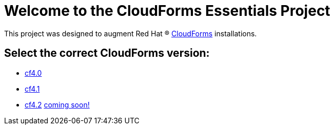 ////
 README.adoc
-------------------------------------------------------------------------------
   Copyright 2017 Kevin Morey <kevin@redhat.com>

   Licensed under the Apache License, Version 2.0 (the "License");
   you may not use this file except in compliance with the License.
   You may obtain a copy of the License at

       http://www.apache.org/licenses/LICENSE-2.0

   Unless required by applicable law or agreed to in writing, software
   distributed under the License is distributed on an "AS IS" BASIS,
   WITHOUT WARRANTIES OR CONDITIONS OF ANY KIND, either express or implied.
   See the License for the specific language governing permissions and
   limitations under the License.
-------------------------------------------------------------------------------
////

= Welcome to the CloudForms Essentials Project

This project was designed to augment Red Hat (R) https://www.redhat.com/en/technologies/cloud-computing/cloudforms[CloudForms]
installations.

== Select the correct CloudForms version: 
* link:https://github.com/ramrexx/CloudForms_Essentials/tree/cf4.0[cf4.0]
* link:https://github.com/ramrexx/CloudForms_Essentials/tree/cf4.1[cf4.1]
* link:https://github.com/ramrexx/CloudForms_Essentials/tree/cf4.2[cf4.2]
link:https://github.com/ramrexx/CloudForms_Essentials/tree/cf4.5[coming soon!]

